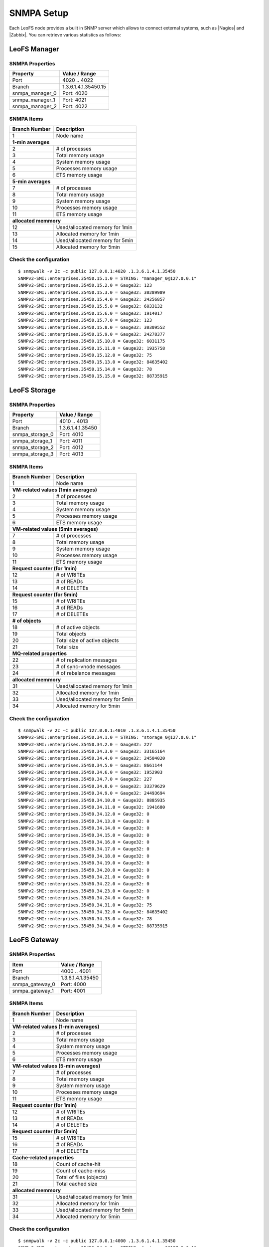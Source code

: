 .. =========================================================
.. LeoFS documentation
.. Copyright (c) 2012-2015 Rakuten, Inc.
.. https://leo-project.net/
.. =========================================================

.. index::
    SNMP

SNMPA Setup
-----------

Each LeoFS node provides a built in SNMP server which allows to connect external systems, such as |Nagios| and |Zabbix|. You can retrieve various statistics as follows:

.. index::
   pair: SNMP; LeoFS Manager

LeoFS Manager
^^^^^^^^^^^^^^

SNMPA Properties
"""""""""""""""""

\

+------------------+------------------------------------+
| Property         | Value / Range                      |
+==================+====================================+
| Port             | 4020 .. 4022                       |
+------------------+------------------------------------+
| Branch           | 1.3.6.1.4.1.35450.15               |
+------------------+------------------------------------+
| snmpa_manager_0  | Port: 4020                         |
+------------------+------------------------------------+
| snmpa_manager_1  | Port: 4021                         |
+------------------+------------------------------------+
| snmpa_manager_2  | Port: 4022                         |
+------------------+------------------------------------+

SNMPA Items
""""""""""""

\

+------------------+------------------------------------+
| Branch Number    | Description                        |
+==================+====================================+
| 1                | Node name                          |
+------------------+------------------------------------+
| **1-min averages**                                    |
+------------------+------------------------------------+
| 2                | # of processes                     |
+------------------+------------------------------------+
| 3                | Total memory usage                 |
+------------------+------------------------------------+
| 4                | System memory usage                |
+------------------+------------------------------------+
| 5                | Processes memory usage             |
+------------------+------------------------------------+
| 6                | ETS memory usage                   |
+------------------+------------------------------------+
| **5-min averages**                                    |
+------------------+------------------------------------+
| 7                | # of processes                     |
+------------------+------------------------------------+
| 8                | Total memory usage                 |
+------------------+------------------------------------+
| 9                | System memory usage                |
+------------------+------------------------------------+
| 10               | Processes memory usage             |
+------------------+------------------------------------+
| 11               | ETS memory usage                   |
+------------------+------------------------------------+
| **allocated memmory**                                 |
+------------------+------------------------------------+
| 12               | Used/allocated memory for 1min     |
+------------------+------------------------------------+
| 13               | Allocated memory for 1min          |
+------------------+------------------------------------+
| 14               | Used/allocated memory for 5min     |
+------------------+------------------------------------+
| 15               | Allocated memory for 5min          |
+------------------+------------------------------------+



Check the configuration
""""""""""""""""""""""""

::

    $ snmpwalk -v 2c -c public 127.0.0.1:4020 .1.3.6.1.4.1.35450
    SNMPv2-SMI::enterprises.35450.15.1.0 = STRING: "manager_0@127.0.0.1"
    SNMPv2-SMI::enterprises.35450.15.2.0 = Gauge32: 123
    SNMPv2-SMI::enterprises.35450.15.3.0 = Gauge32: 30289989
    SNMPv2-SMI::enterprises.35450.15.4.0 = Gauge32: 24256857
    SNMPv2-SMI::enterprises.35450.15.5.0 = Gauge32: 6033132
    SNMPv2-SMI::enterprises.35450.15.6.0 = Gauge32: 1914017
    SNMPv2-SMI::enterprises.35450.15.7.0 = Gauge32: 123
    SNMPv2-SMI::enterprises.35450.15.8.0 = Gauge32: 30309552
    SNMPv2-SMI::enterprises.35450.15.9.0 = Gauge32: 24278377
    SNMPv2-SMI::enterprises.35450.15.10.0 = Gauge32: 6031175
    SNMPv2-SMI::enterprises.35450.15.11.0 = Gauge32: 1935758
    SNMPv2-SMI::enterprises.35450.15.12.0 = Gauge32: 75
    SNMPv2-SMI::enterprises.35450.15.13.0 = Gauge32: 84635402
    SNMPv2-SMI::enterprises.35450.15.14.0 = Gauge32: 78
    SNMPv2-SMI::enterprises.35450.15.15.0 = Gauge32: 88735915


.. index::
   pair: SNMP; LeoFS Storage

LeoFS Storage
^^^^^^^^^^^^^^

SNMPA Properties
"""""""""""""""""

\

+------------------+------------------------------------+
| Property         | Value / Range                      |
+==================+====================================+
| Port             | 4010 .. 4013                       |
+------------------+------------------------------------+
| Branch           | 1.3.6.1.4.1.35450                  |
+------------------+------------------------------------+
| snmpa_storage_0  | Port: 4010                         |
+------------------+------------------------------------+
| snmpa_storage_1  | Port: 4011                         |
+------------------+------------------------------------+
| snmpa_storage_2  | Port: 4012                         |
+------------------+------------------------------------+
| snmpa_storage_3  | Port: 4013                         |
+------------------+------------------------------------+

SNMPA Items
""""""""""""

\

+------------------+------------------------------------+
| Branch Number    | Description                        |
+==================+====================================+
| 1                | Node name                          |
+------------------+------------------------------------+
| **VM-related values (1min averages)**                 |
+------------------+------------------------------------+
| 2                | # of processes                     |
+------------------+------------------------------------+
| 3                | Total memory usage                 |
+------------------+------------------------------------+
| 4                | System memory usage                |
+------------------+------------------------------------+
| 5                | Processes memory usage             |
+------------------+------------------------------------+
| 6                | ETS memory usage                   |
+------------------+------------------------------------+
| **VM-related values (5min averages)**                 |
+------------------+------------------------------------+
| 7                | # of processes                     |
+------------------+------------------------------------+
| 8                | Total memory usage                 |
+------------------+------------------------------------+
| 9                | System memory usage                |
+------------------+------------------------------------+
| 10               | Processes memory usage             |
+------------------+------------------------------------+
| 11               | ETS memory usage                   |
+------------------+------------------------------------+
| **Request counter (for 1min)**                        |
+------------------+------------------------------------+
| 12               | # of WRITEs                        |
+------------------+------------------------------------+
| 13               | # of READs                         |
+------------------+------------------------------------+
| 14               | # of DELETEs                       |
+------------------+------------------------------------+
| **Request counter (for 5min)**                        |
+------------------+------------------------------------+
| 15               | # of WRITEs                        |
+------------------+------------------------------------+
| 16               | # of READs                         |
+------------------+------------------------------------+
| 17               | # of DELETEs                       |
+------------------+------------------------------------+
| **# of objects**                                      |
+------------------+------------------------------------+
| 18               | # of active objects                |
+------------------+------------------------------------+
| 19               | Total objects                      |
+------------------+------------------------------------+
| 20               | Total size of active objects       |
+------------------+------------------------------------+
| 21               | Total size                         |
+------------------+------------------------------------+
| **MQ-related properties**                             |
+------------------+------------------------------------+
| 22               | # of replication messages          |
+------------------+------------------------------------+
| 23               | # of sync-vnode messages           |
+------------------+------------------------------------+
| 24               | # of rebalance messages            |
+------------------+------------------------------------+
| **allocated memmory**                                 |
+------------------+------------------------------------+
| 31               | Used/allocated memory for 1min     |
+------------------+------------------------------------+
| 32               | Allocated memory for 1min          |
+------------------+------------------------------------+
| 33               | Used/allocated memory for 5min     |
+------------------+------------------------------------+
| 34               | Allocated memory for 5min          |
+------------------+------------------------------------+


Check the configuration
""""""""""""""""""""""""

::

    $ snmpwalk -v 2c -c public 127.0.0.1:4010 .1.3.6.1.4.1.35450
    SNMPv2-SMI::enterprises.35450.34.1.0 = STRING: "storage_0@127.0.0.1"
    SNMPv2-SMI::enterprises.35450.34.2.0 = Gauge32: 227
    SNMPv2-SMI::enterprises.35450.34.3.0 = Gauge32: 33165164
    SNMPv2-SMI::enterprises.35450.34.4.0 = Gauge32: 24504020
    SNMPv2-SMI::enterprises.35450.34.5.0 = Gauge32: 8661144
    SNMPv2-SMI::enterprises.35450.34.6.0 = Gauge32: 1952903
    SNMPv2-SMI::enterprises.35450.34.7.0 = Gauge32: 227
    SNMPv2-SMI::enterprises.35450.34.8.0 = Gauge32: 33379629
    SNMPv2-SMI::enterprises.35450.34.9.0 = Gauge32: 24493694
    SNMPv2-SMI::enterprises.35450.34.10.0 = Gauge32: 8885935
    SNMPv2-SMI::enterprises.35450.34.11.0 = Gauge32: 1941680
    SNMPv2-SMI::enterprises.35450.34.12.0 = Gauge32: 0
    SNMPv2-SMI::enterprises.35450.34.13.0 = Gauge32: 0
    SNMPv2-SMI::enterprises.35450.34.14.0 = Gauge32: 0
    SNMPv2-SMI::enterprises.35450.34.15.0 = Gauge32: 0
    SNMPv2-SMI::enterprises.35450.34.16.0 = Gauge32: 0
    SNMPv2-SMI::enterprises.35450.34.17.0 = Gauge32: 0
    SNMPv2-SMI::enterprises.35450.34.18.0 = Gauge32: 0
    SNMPv2-SMI::enterprises.35450.34.19.0 = Gauge32: 0
    SNMPv2-SMI::enterprises.35450.34.20.0 = Gauge32: 0
    SNMPv2-SMI::enterprises.35450.34.21.0 = Gauge32: 0
    SNMPv2-SMI::enterprises.35450.34.22.0 = Gauge32: 0
    SNMPv2-SMI::enterprises.35450.34.23.0 = Gauge32: 0
    SNMPv2-SMI::enterprises.35450.34.24.0 = Gauge32: 0
    SNMPv2-SMI::enterprises.35450.34.31.0 = Gauge32: 75
    SNMPv2-SMI::enterprises.35450.34.32.0 = Gauge32: 84635402
    SNMPv2-SMI::enterprises.35450.34.33.0 = Gauge32: 78
    SNMPv2-SMI::enterprises.35450.34.34.0 = Gauge32: 88735915

.. index::
   pair: SNMP; LeoFS Gatewat

LeoFS Gateway
^^^^^^^^^^^^^^

SNMPA Properties
"""""""""""""""""

\

+------------------+------------------------------------+
| Item             | Value / Range                      |
+==================+====================================+
| Port             | 4000 .. 4001                       |
+------------------+------------------------------------+
| Branch           | 1.3.6.1.4.1.35450                  |
+------------------+------------------------------------+
| snmpa_gateway_0  | Port: 4000                         |
+------------------+------------------------------------+
| snmpa_gateway_1  | Port: 4001                         |
+------------------+------------------------------------+

SNMPA Items
""""""""""""

\

+------------------+------------------------------------+
| Branch Number    | Description                        |
+==================+====================================+
| 1                | Node name                          |
+------------------+------------------------------------+
| **VM-related values (1-min averages)**                |
+------------------+------------------------------------+
| 2                | # of processes                     |
+------------------+------------------------------------+
| 3                | Total memory usage                 |
+------------------+------------------------------------+
| 4                | System memory usage                |
+------------------+------------------------------------+
| 5                | Processes memory usage             |
+------------------+------------------------------------+
| 6                | ETS memory usage                   |
+------------------+------------------------------------+
| **VM-related values (5-min averages)**                |
+------------------+------------------------------------+
| 7                | # of processes                     |
+------------------+------------------------------------+
| 8                | Total memory usage                 |
+------------------+------------------------------------+
| 9                | System memory usage                |
+------------------+------------------------------------+
| 10               | Processes memory usage             |
+------------------+------------------------------------+
| 11               | ETS memory usage                   |
+------------------+------------------------------------+
| **Request counter (for 1min)**                        |
+------------------+------------------------------------+
| 12               | # of WRITEs                        |
+------------------+------------------------------------+
| 13               | # of READs                         |
+------------------+------------------------------------+
| 14               | # of DELETEs                       |
+------------------+------------------------------------+
| **Request counter (for 5min)**                        |
+------------------+------------------------------------+
| 15               | # of WRITEs                        |
+------------------+------------------------------------+
| 16               | # of READs                         |
+------------------+------------------------------------+
| 17               | # of DELETEs                       |
+------------------+------------------------------------+
| **Cache-related properties**                          |
+------------------+------------------------------------+
| 18               | Count of cache-hit                 |
+------------------+------------------------------------+
| 19               | Count of cache-miss                |
+------------------+------------------------------------+
| 20               | Total of files (objects)           |
+------------------+------------------------------------+
| 21               | Total cached size                  |
+------------------+------------------------------------+
| **allocated memmory**                                 |
+------------------+------------------------------------+
| 31               | Used/allocated memory for 1min     |
+------------------+------------------------------------+
| 32               | Allocated memory for 1min          |
+------------------+------------------------------------+
| 33               | Used/allocated memory for 5min     |
+------------------+------------------------------------+
| 34               | Allocated memory for 5min          |
+------------------+------------------------------------+

Check the configuration
""""""""""""""""""""""""

::

    $ snmpwalk -v 2c -c public 127.0.0.1:4000 .1.3.6.1.4.1.35450
    SNMPv2-SMI::enterprises.35450.34.1.0 = STRING: "gateway_0@127.0.0.1"
    SNMPv2-SMI::enterprises.35450.34.2.0 = Gauge32: 279
    SNMPv2-SMI::enterprises.35450.34.3.0 = Gauge32: 45266128
    SNMPv2-SMI::enterprises.35450.34.4.0 = Gauge32: 36653905
    SNMPv2-SMI::enterprises.35450.34.5.0 = Gauge32: 8612223
    SNMPv2-SMI::enterprises.35450.34.6.0 = Gauge32: 2276519
    SNMPv2-SMI::enterprises.35450.34.7.0 = Gauge32: 279
    SNMPv2-SMI::enterprises.35450.34.8.0 = Gauge32: 45157433
    SNMPv2-SMI::enterprises.35450.34.9.0 = Gauge32: 36385227
    SNMPv2-SMI::enterprises.35450.34.10.0 = Gauge32: 8772210
    SNMPv2-SMI::enterprises.35450.34.11.0 = Gauge32: 2261105
    SNMPv2-SMI::enterprises.35450.34.12.0 = Gauge32: 0
    SNMPv2-SMI::enterprises.35450.34.13.0 = Gauge32: 13
    SNMPv2-SMI::enterprises.35450.34.14.0 = Gauge32: 0
    SNMPv2-SMI::enterprises.35450.34.15.0 = Gauge32: 3
    SNMPv2-SMI::enterprises.35450.34.16.0 = Gauge32: 24
    SNMPv2-SMI::enterprises.35450.34.17.0 = Gauge32: 0
    SNMPv2-SMI::enterprises.35450.34.18.0 = Gauge32: 21
    SNMPv2-SMI::enterprises.35450.34.19.0 = Gauge32: 39
    SNMPv2-SMI::enterprises.35450.34.20.0 = Gauge32: 3
    SNMPv2-SMI::enterprises.35450.34.21.0 = Gauge32: 565700
    SNMPv2-SMI::enterprises.35450.34.31.0 = Gauge32: 75
    SNMPv2-SMI::enterprises.35450.34.32.0 = Gauge32: 84635402
    SNMPv2-SMI::enterprises.35450.34.33.0 = Gauge32: 78
    SNMPv2-SMI::enterprises.35450.34.34.0 = Gauge32: 88735915



.. |Nagios| raw:: html

   <a href="https://www.nagios.org/" target="_blank">Nagios</a>

.. |Zabbix| raw:: html

   <a href="https://www.zabbix.com/" target="_blank">Zabbix</a>

